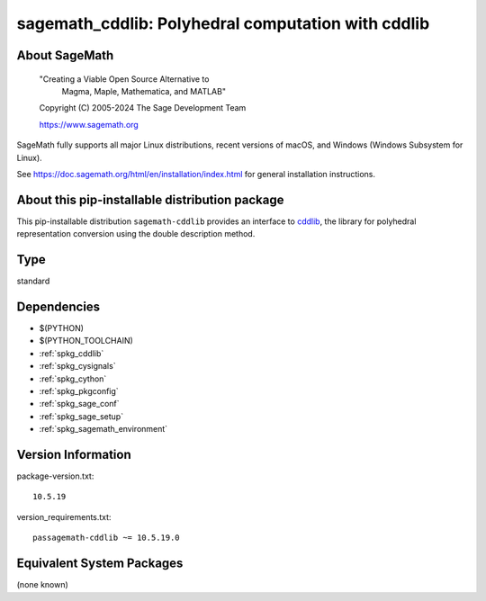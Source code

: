 .. _spkg_sagemath_cddlib:

======================================================================================
sagemath_cddlib: Polyhedral computation with cddlib
======================================================================================

About SageMath
--------------

   "Creating a Viable Open Source Alternative to
    Magma, Maple, Mathematica, and MATLAB"

   Copyright (C) 2005-2024 The Sage Development Team

   https://www.sagemath.org

SageMath fully supports all major Linux distributions, recent versions of
macOS, and Windows (Windows Subsystem for Linux).

See https://doc.sagemath.org/html/en/installation/index.html
for general installation instructions.


About this pip-installable distribution package
-----------------------------------------------

This pip-installable distribution ``sagemath-cddlib`` provides an interface to
`cddlib <https://github.com/cddlib/cddlib>`_, the library for polyhedral representation
conversion using the double description method.

Type
----

standard


Dependencies
------------

- $(PYTHON)
- $(PYTHON_TOOLCHAIN)
- :ref:`spkg_cddlib`
- :ref:`spkg_cysignals`
- :ref:`spkg_cython`
- :ref:`spkg_pkgconfig`
- :ref:`spkg_sage_conf`
- :ref:`spkg_sage_setup`
- :ref:`spkg_sagemath_environment`

Version Information
-------------------

package-version.txt::

    10.5.19

version_requirements.txt::

    passagemath-cddlib ~= 10.5.19.0


Equivalent System Packages
--------------------------

(none known)

